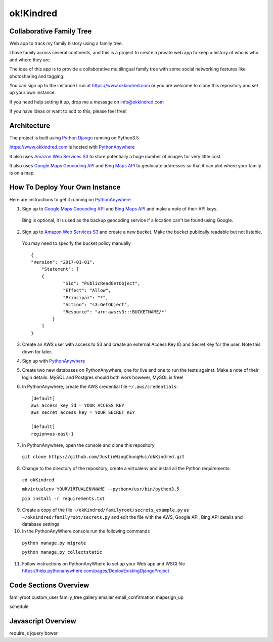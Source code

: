 ok!Kindred
============

Collaborative Family Tree
-------------------------
Web app to track my family history using a family tree.

I have family across several continents, and this is a project to create a private web app to keep a history of who is who and where they are.

The idea of this app is to provide a collaborative multilingual family tree with some social networking features like photosharing and tagging.

You can sign up to the instance I run at https://www.okkindred.com
or you are welcome to clone this repository and set up your own instance.  

If you need help setting it up, drop me a message on info@okkindred.com 


If you have ideas or want to add to this, please feel free!


Architecture
------------
The project is built using `Python Django <https://www.djangoproject.com/>`_ running on Python3.5

https://www.okkindred.com is hosted with `PythonAnywhere <https://www.PythonAnywhere.com/>`_  

It also uses `Amazon Web Services S3 <https://aws.amazon.com/s3/>`_  to store potentially a huge number of images for very little cost. 

It also uses `Google Maps Geocoding API <https://developers.google.com/maps/documentation/geocoding/start>`_ and `Bing Maps API <https://www.microsoft.com/maps/>`_ to geolocate addresses
so that it can plot where your family is on a map.



How To Deploy Your Own Instance
-------------------------------
Here are instructions to get it running on `PythonAnywhere <https://www.PythonAnywhere.com/>`_ 

1. Sign up to `Google Maps Geocoding API <https://developers.google.com/maps/documentation/geocoding/start>`_ and `Bing Maps API <https://www.microsoft.com/maps/>`_ and make a note of their API keys.

 Bing is optional, it is used as the backup geocoding service if a location can't be found using Google. 

2. Sign up to `Amazon Web Services S3 <https://aws.amazon.com/s3/>`_ and create a new bucket.  Make the bucket publically readable but not listable.  

 You may need to specify the bucket policy manually ::

    {
    "Version": "2017-01-01",
	"Statement": [
        {
                "Sid": "PublicReadGetObject",
                "Effect": "Allow",
                "Principal": "*",
                "Action": "s3:GetObject",
                "Resource": "arn:aws:s3:::BUCKETNAME/*"
            }
        ]
    }



3. Create an AWS user with access to S3 and create an external Access Key ID and Secret Key  for the user.  Note this down for later.

4. Sign up with `PythonAnywhere <https://www.PythonAnywhere.com/>`_  

5. Create two new databases on PythonAnywhere, one for live and one to run the tests against.  Make a note of their login details.  MySQL and Postgres should both work however, MySQL is free!

6. In PythonAnywhere, create the AWS credential file ``~/.aws/credentials``::

    [default]
    aws_access_key_id = YOUR_ACCESS_KEY
    aws_secret_access_key = YOUR_SECRET_KEY

    [default]
    region=us-east-1

7. In PythonAnywhere, open the console and clone this repository 
  
 ``git clone https://github.com/JustinWingChungHui/okKindred.git``

8. Change to the directory of the repository, create a virtualenv and install all the Python requirements: 

 ``cd okKindred``

 ``mkvirtualenv YOURVIRTUALENVNAME --python=/usr/bin/python3.5``

 ``pip install -r requirements.txt``

9. Create a copy of the file ``~/okKindred/familyroot/secrets_example.py`` as ``~/okKindred/familyroot/secrets.py`` and edit the file with the AWS, Google API, Bing API details and database settings

10. In the PythonAnyWhere console run the following commands 

 ``python manage.py migrate``

 ``python manage.py collectstatic``

11. Follow instructions on PythonAnyWhere to set up your Web app and WSGI file https://help.pythonanywhere.com/pages/DeployExistingDjangoProject


Code Sections Overview
-------------------

familyroot
custom_user
family_tree
gallery
emailer
email_confirmation
mapssign_up

schedule


Javascript Overview
-------------------
require.js
jquery
bower

